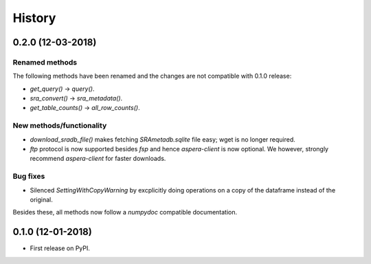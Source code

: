 #######
History
#######

*******************
0.2.0 (12-03-2018)
*******************

Renamed methods
===============

The following methods have been renamed
and the changes are not compatible with 0.1.0
release:

* `get_query()` -> `query()`.
* `sra_convert()` -> `sra_metadata()`.
* `get_table_counts()` -> `all_row_counts()`.


New methods/functionality
=========================

* `download_sradb_file()` makes fetching `SRAmetadb.sqlite` file easy; wget is no longer
  required.
* `ftp` protocol is now supported besides `fsp` and hence `aspera-client` is now optional.
  We however, strongly recommend `aspera-client` for faster downloads.

Bug fixes
=========
* Silenced `SettingWithCopyWarning` by excplicitly doing operations on a copy of
  the dataframe instead of the original.

Besides these, all methods now follow a `numpydoc` compatible documentation.


******************
0.1.0 (12-01-2018)
******************

* First release on PyPI.
